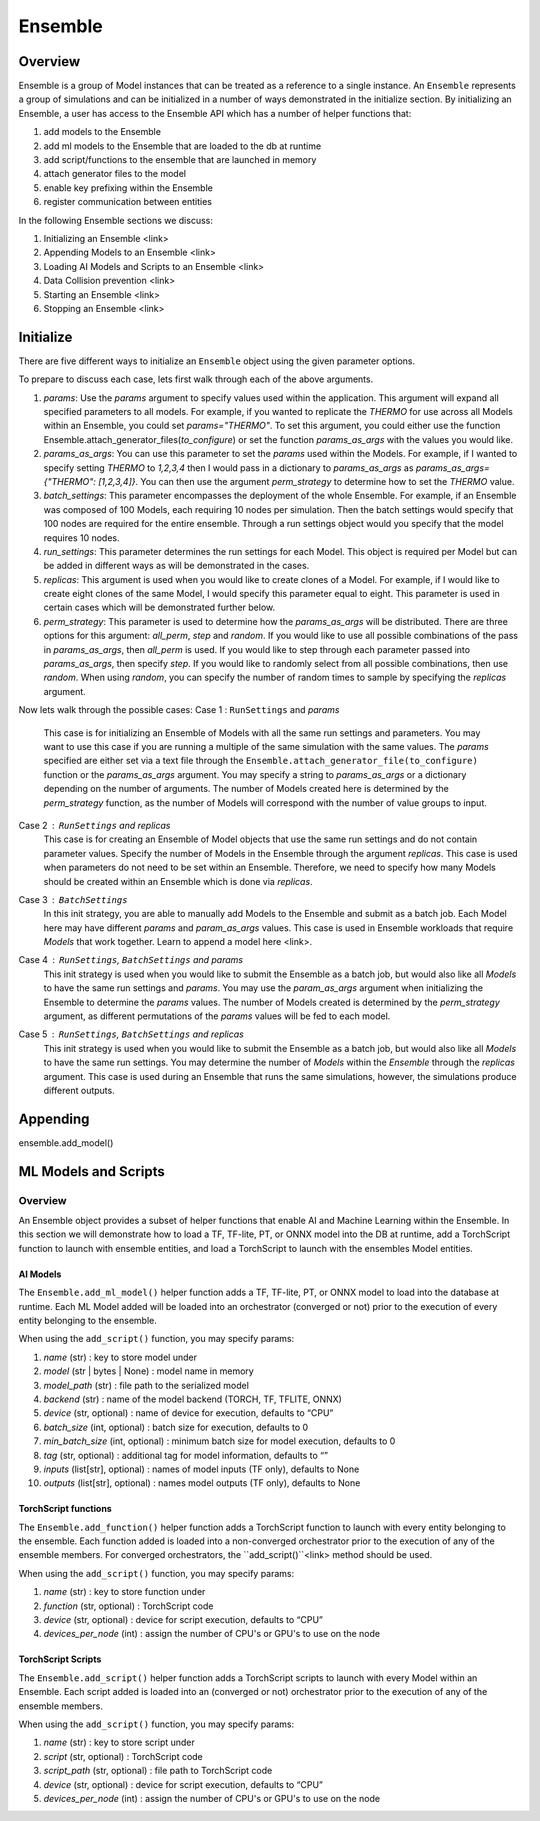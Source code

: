 ********
Ensemble
********

========
Overview
========
Ensemble is a group of Model instances that can be treated as a reference to a single instance.
An ``Ensemble`` represents a group of simulations and can be initialized in a number of ways
demonstrated in the initialize section. By initializing an Ensemble, a user has access to the
Ensemble API which has a number of helper functions that:

1. add models to the Ensemble
2. add ml models to the Ensemble that are loaded to the db at runtime
3. add script/functions to the ensemble that are launched in memory
4. attach generator files to the model
5. enable key prefixing within the Ensemble
6. register communication between entities

In the following Ensemble sections we discuss:

1. Initializing an Ensemble <link>
2. Appending Models to an Ensemble <link>
3. Loading AI Models and Scripts to an Ensemble <link>
4. Data Collision prevention <link>
5. Starting an Ensemble <link>
6. Stopping an Ensemble <link>


==========
Initialize
==========
There are five different ways to initialize an ``Ensemble`` object using the
given parameter options.

.. autosummary::

   Ensemble.__init__

To prepare to discuss each case, lets first walk through each of the
above arguments.

1. `params`: Use the `params` argument to specify values used within the
   application. This argument will expand all specified parameters to
   all models. For example, if you wanted to replicate the `THERMO` for
   use across all Models within an Ensemble, you could set `params="THERMO"`.
   To set this argument, you could either use the function
   Ensemble.attach_generator_files(`to_configure`) or set the function
   `params_as_args` with the values you would like.
2. `params_as_args`: You can use this parameter to set the `params` used
   within the Models. For example, if I wanted to specify setting `THERMO`
   to `1,2,3,4` then I would pass in a dictionary to `params_as_args` as
   `params_as_args={"THERMO": [1,2,3,4]}`. You can then use the argument
   `perm_strategy` to determine how to set the `THERMO` value.
3. `batch_settings`: This parameter encompasses the deployment of the whole
   Ensemble. For example, if an Ensemble was composed of 100 Models, each
   requiring 10 nodes per simulation. Then the batch settings would specify
   that 100 nodes are required for the entire ensemble. Through a run settings
   object would you specify that the model requires 10 nodes.
4. `run_settings`: This parameter determines the run settings for each
   Model. This object is required per Model but can be added in different ways
   as will be demonstrated in the cases.
5. `replicas`: This argument is used when you would like to create clones of
   a Model. For example, if I would like to create eight clones of the same
   Model, I would specify this parameter equal to eight. This parameter is used
   in certain cases which will be demonstrated further below.
6. `perm_strategy`: This parameter is used to determine how the `params_as_args`
   will be distributed. There are three options for this argument: `all_perm`, `step`
   and `random`. If you would like to use all possible combinations of the pass in `params_as_args`,
   then `all_perm` is used. If you would like to step through each parameter passed
   into `params_as_args`, then specify `step`. If you would like to randomly select from
   all possible combinations, then use `random`. When using `random`, you can specify the
   number of random times to sample by specifying the `replicas` argument.

Now lets walk through the possible cases:
Case 1 : ``RunSettings`` and `params`
    This case is for initializing an Ensemble of Models with all the
    same run settings and parameters. You may want to use this case
    if you are running a multiple of the same simulation with the same values.
    The `params` specified are either set via a text file through the
    ``Ensemble.attach_generator_file(to_configure)`` function or the
    `params_as_args` argument. You may specify a string to `params_as_args` or
    a dictionary depending on the number of arguments.
    The number of Models created here is determined by the
    `perm_strategy` function, as the number of Models will correspond with
    the number of value groups to input.

Case 2 : ``RunSettings`` and `replicas`
    This case is for creating an Ensemble of Model objects that
    use the same run settings and do not contain parameter values.
    Specify the number of Models in the Ensemble through the argument `replicas`. This
    case is used when parameters do not need to be set within an Ensemble.
    Therefore, we need to specify how many Models should be created within
    an Ensemble which is done via `replicas`.

Case 3 : ``BatchSettings``
    In this init strategy, you are able to manually add Models to the Ensemble
    and submit as a batch job. Each Model here may have different `params`
    and `param_as_args` values. This case is used in Ensemble workloads that require
    `Models` that work together. Learn to append a model here <link>.

Case 4 : ``RunSettings``, ``BatchSettings`` and `params`
    This init strategy is used when you would like to submit the Ensemble as a batch job,
    but would also like all `Models` to have the same run settings and `params`. You may
    use the `param_as_args` argument when initializing the Ensemble to determine the `params`
    values. The number of Models created is determined by the `perm_strategy` argument, as
    different permutations of the `params` values will be fed to each model.

Case 5 : ``RunSettings``, ``BatchSettings`` and `replicas`
    This init strategy is used when you would like to submit the Ensemble as a batch job,
    but would also like all `Models` to have the same run settings. You may determine
    the number of `Models` within the `Ensemble` through the `replicas` argument. This
    case is used during an Ensemble that runs the same simulations, however, the simulations
    produce different outputs.

=========
Appending
=========
ensemble.add_model()

=====================
ML Models and Scripts
=====================
--------
Overview
--------
An Ensemble object provides a subset of helper functions
that enable AI and Machine Learning within the Ensemble. In this section
we will demonstrate how to load a TF, TF-lite, PT, or ONNX model into the DB at runtime,
add a TorchScript function to launch with ensemble entities,
and load a TorchScript to launch with the ensembles Model entities.

AI Models
---------
The ``Ensemble.add_ml_model()`` helper function adds a
TF, TF-lite, PT, or ONNX model to load into the database at runtime.
Each ML Model added will be loaded into an orchestrator (converged or not)
prior to the execution of every entity belonging to the ensemble.

When using the ``add_script()`` function, you may specify params:

1. `name` (str) : key to store model under
2. `model` (str | bytes | None) : model name in memory
3. `model_path` (str) : file path to the serialized model
4. `backend` (str) : name of the model backend (TORCH, TF, TFLITE, ONNX)
5. `device` (str, optional) : name of device for execution, defaults to “CPU”
6. `batch_size` (int, optional) : batch size for execution, defaults to 0
7. `min_batch_size` (int, optional) : minimum batch size for model execution, defaults to 0
8. `tag` (str, optional) : additional tag for model information, defaults to “”
9.  `inputs` (list[str], optional) : names of model inputs (TF only), defaults to None
10. `outputs` (list[str], optional) : names model outputs (TF only), defaults to None

TorchScript functions
---------------------
The ``Ensemble.add_function()`` helper function adds a
TorchScript function to launch with every entity
belonging to the ensemble. Each function added
is loaded into a non-converged orchestrator prior to the execution of any
of the ensemble members. For converged orchestrators,
the ``add_script()``<link> method should be used.

When using the ``add_script()`` function, you may specify params:

1. `name`  (str) : key to store function under
2. `function` (str, optional) : TorchScript code
3. `device`  (str, optional) : device for script execution, defaults to “CPU”
4. `devices_per_node` (int) : assign the number of CPU's or GPU's to use on the node

TorchScript Scripts
-------------------
The ``Ensemble.add_script()`` helper function adds a TorchScript scripts to
launch with every Model within an Ensemble. Each script added
is loaded into an  (converged or not) orchestrator prior to the execution of any
of the ensemble members.

When using the ``add_script()`` function, you may specify params:

1. `name`  (str) : key to store script under
2. `script` (str, optional) : TorchScript code
3. `script_path` (str, optional) : file path to TorchScript code
4. `device`  (str, optional) : device for script execution, defaults to “CPU”
5. `devices_per_node` (int) : assign the number of CPU's or GPU's to use on the node